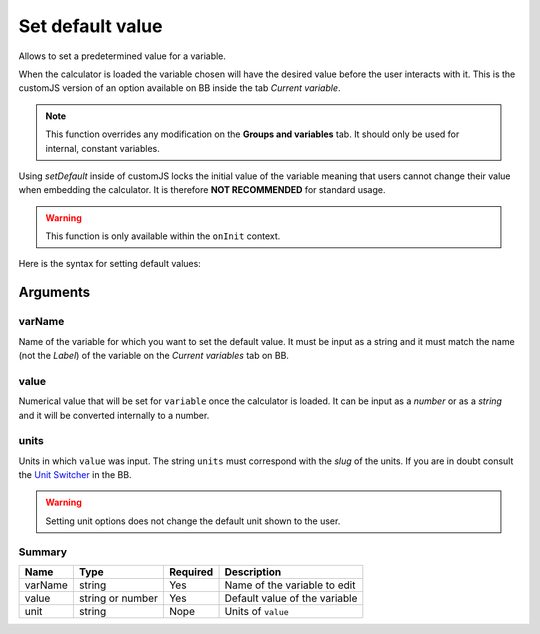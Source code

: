 .. _setDef:
Set default value
-----------------

Allows to set a predetermined value for a variable. 

When the calculator is loaded the variable chosen will have the desired value before the user interacts with it. This is the customJS version of an option available on BB inside the tab `Current variable`.

.. note::
   This function overrides any modification on the **Groups and variables** tab. It should only be used for internal, constant variables.

Using `setDefault` inside of customJS locks the initial value of the variable meaning that users cannot change their value when embedding the calculator. It is therefore **NOT RECOMMENDED** for standard usage.

.. warning::
   This function is only available within the ``onInit`` context.  

Here is the syntax for setting default values:

.. code-block:: javascript
   :emphasize-lines: 5

    omni.onInit(function(ctx) {
        var varName = 'myVariable',
            value = '50',
            unit = 'cm';
        ctx.setDefault(varName, value, unit);
        // if you don't wish to set unit you can just use
        // ctx.setDefault(varName, value);
    });

Arguments
~~~~~~~~~

varName
^^^^^^^^

Name of the variable for which you want to set the default value. It must be input as a string and it must match the name (not the `Label`) of the variable on the `Current variables` tab on BB.

value
^^^^^

Numerical value that will be set for ``variable`` once the calculator is loaded. It can be input as a `number` or as a `string` and it will be converted internally to a number.

units
^^^^^

Units in which ``value`` was input. The string ``units`` must correspond with the `slug` of the units. If you are in doubt consult the `Unit Switcher <https://bb.omnicalculator.com/#/unit-switchers>`__ in the BB.


.. warning::
   Setting unit options does not change the default unit shown to the user.

Summary
^^^^^^^
    
+----------+------------------+----------+-------------------------------+
| Name     | Type             | Required | Description                   |
+==========+==================+==========+===============================+
| varName  | string           | Yes      | Name of the variable to edit  |
+----------+------------------+----------+-------------------------------+
| value    | string or number | Yes      | Default value of the variable |
+----------+------------------+----------+-------------------------------+
| unit     | string           | Nope     | Units of ``value``            |
+----------+------------------+----------+-------------------------------+

